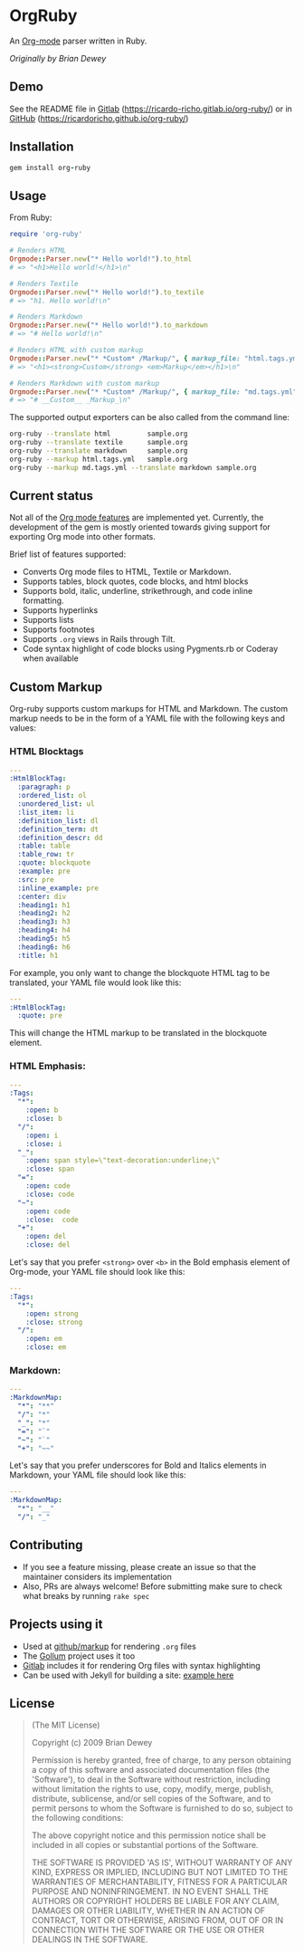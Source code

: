 #+startup: showeverything

* OrgRuby

An [[http://orgmode.org][Org-mode]] parser written in Ruby.

/Originally by Brian Dewey/

** Demo

See the README file in [[https://ricardo-richo.gitlab.io/org-ruby][Gitlab]] ([[https://ricardo-richo.gitlab.io/org-ruby/]]) or in
[[https://ricardoricho.github.io/org-ruby/][GitHub]] ([[https://ricardoricho.github.io/org-ruby/]])

** Installation

#+BEGIN_SRC ruby
  gem install org-ruby
#+END_SRC

** Usage

From Ruby:

#+BEGIN_SRC ruby
  require 'org-ruby'

  # Renders HTML
  Orgmode::Parser.new("* Hello world!").to_html
  # => "<h1>Hello world!</h1>\n"

  # Renders Textile
  Orgmode::Parser.new("* Hello world!").to_textile
  # => "h1. Hello world!\n"

  # Renders Markdown
  Orgmode::Parser.new("* Hello world!").to_markdown
  # => "# Hello world!\n"

  # Renders HTML with custom markup
  Orgmode::Parser.new("* *Custom* /Markup/", { markup_file: "html.tags.yml" }).to_html
  # => "<h1><strong>Custom</strong> <em>Markup</em></h1>\n"

  # Renders Markdown with custom markup
  Orgmode::Parser.new("* *Custom* /Markup/", { markup_file: "md.tags.yml"}).to_markdown
  # => "# __Custom__ _Markup_\n"
#+END_SRC

The supported output exporters can be also called from the command line:

#+BEGIN_SRC sh
  org-ruby --translate html         sample.org
  org-ruby --translate textile      sample.org
  org-ruby --translate markdown     sample.org
  org-ruby --markup html.tags.yml   sample.org
  org-ruby --markup md.tags.yml --translate markdown sample.org
#+END_SRC

** Current status

Not all of the [[http://orgmode.org/manual/][Org mode features]] are implemented yet.
Currently, the development of the gem is mostly oriented towards
giving support for exporting Org mode into other formats.

Brief list of features supported:

- Converts Org mode files to HTML, Textile or Markdown.
- Supports tables, block quotes, code blocks, and html blocks
- Supports bold, italic, underline, strikethrough, and code inline formatting.
- Supports hyperlinks
- Supports lists
- Supports footnotes
- Supports =.org= views in Rails through Tilt.
- Code syntax highlight of code blocks using Pygments.rb or Coderay when available

** Custom Markup

Org-ruby supports custom markups for HTML and Markdown. The custom
markup needs to be in the form of a YAML file with the following keys
and values:

*** HTML Blocktags

#+BEGIN_SRC yaml
  ---
  :HtmlBlockTag:
    :paragraph: p
    :ordered_list: ol
    :unordered_list: ul
    :list_item: li
    :definition_list: dl
    :definition_term: dt
    :definition_descr: dd
    :table: table
    :table_row: tr
    :quote: blockquote
    :example: pre
    :src: pre
    :inline_example: pre
    :center: div
    :heading1: h1
    :heading2: h2
    :heading3: h3
    :heading4: h4
    :heading5: h5
    :heading6: h6
    :title: h1
#+END_SRC

For example, you only want to change the blockquote HTML tag to be
translated, your YAML file would look like this:

#+BEGIN_SRC yaml
  ---
  :HtmlBlockTag:
    :quote: pre
#+END_SRC

This will change the HTML markup to be translated in the blockquote
element.

*** HTML Emphasis:

#+BEGIN_SRC yaml
  ---
  :Tags:
    "*":
      :open: b
      :close: b
    "/":
      :open: i
      :close: i
    "_":
      :open: span style=\"text-decoration:underline;\"
      :close: span
    "=":
      :open: code
      :close: code
    "~":
      :open: code
      :close:  code
    "+":
      :open: del
      :close: del
#+END_SRC

Let's say that you prefer =<strong>= over =<b>= in the Bold emphasis
element of Org-mode, your YAML file should look like this:

#+BEGIN_SRC yaml
  ---
  :Tags:
    "*":
      :open: strong
      :close: strong
    "/":
      :open: em
      :close: em
#+END_SRC

*** Markdown:

#+BEGIN_SRC yaml
  ---
  :MarkdownMap:
    "*": "**"
    "/": "*"
    "_": "*"
    "=": "`"
    "~": "`"
    "+": "~~"
#+END_SRC

Let's say that you prefer underscores for Bold and Italics elements in
Markdown, your YAML file should look like this:

#+BEGIN_SRC yaml
  ---
  :MarkdownMap:
    "*": "__"
    "/": "_"
#+END_SRC

** Contributing

- If you see a feature missing, please create an issue so that the maintainer considers its implementation
- Also, PRs are always welcome! Before submitting make sure to check what breaks by running =rake spec=

** Projects using it

- Used at [[https://github.com/github/markup][github/markup]] for rendering =.org= files
- The [[https://github.com/gollum/gollum][Gollum]] project uses it too
- [[https://www.gitlab.com/][Gitlab]] includes it for rendering Org files with syntax highlighting
- Can be used with Jekyll for building a site: [[https://github.com/wallyqs/yet-another-jekyll-org-template][example here]]

** License

#+BEGIN_QUOTE
 (The MIT License)

 Copyright (c) 2009 Brian Dewey

 Permission is hereby granted, free of charge, to any person obtaining
 a copy of this software and associated documentation files (the
 'Software'), to deal in the Software without restriction, including
 without limitation the rights to use, copy, modify, merge, publish,
 distribute, sublicense, and/or sell copies of the Software, and to
 permit persons to whom the Software is furnished to do so, subject to
 the following conditions:

 The above copyright notice and this permission notice shall be
 included in all copies or substantial portions of the Software.

 THE SOFTWARE IS PROVIDED 'AS IS', WITHOUT WARRANTY OF ANY KIND,
 EXPRESS OR IMPLIED, INCLUDING BUT NOT LIMITED TO THE WARRANTIES OF
 MERCHANTABILITY, FITNESS FOR A PARTICULAR PURPOSE AND NONINFRINGEMENT.
 IN NO EVENT SHALL THE AUTHORS OR COPYRIGHT HOLDERS BE LIABLE FOR ANY
 CLAIM, DAMAGES OR OTHER LIABILITY, WHETHER IN AN ACTION OF CONTRACT,
 TORT OR OTHERWISE, ARISING FROM, OUT OF OR IN CONNECTION WITH THE
 SOFTWARE OR THE USE OR OTHER DEALINGS IN THE SOFTWARE.
#+END_QUOTE
